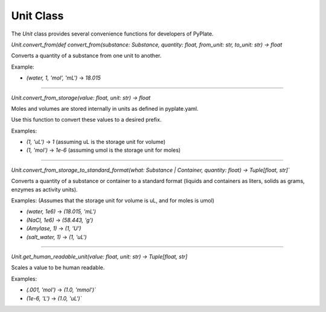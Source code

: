 Unit Class
==========

The `Unit` class provides several convenience functions for developers of PyPlate.

`Unit.convert_from(def convert_from(substance: Substance, quantity: float, from_unit: str, to_unit: str) -> float`

Converts a quantity of a substance from one unit to another.

Example:

- `(water, 1, 'mol', 'mL')` -> `18.015`

-----------------------------------

`Unit.convert_from_storage(value: float, unit: str) -> float`

Moles and volumes are stored internally in units as defined in pyplate.yaml.

Use this function to convert these values to a desired prefix.

Examples:

- `(1, 'uL')` -> `1`      (assuming uL is the storage unit for volume)
- `(1, 'mol')` -> `1e-6`  (assuming umol is the storage unit for moles)

-----------------------------------

`Unit.convert_from_storage_to_standard_format(what: Substance | Container, quantity: float) -> Tuple[float, str]``

Converts a quantity of a substance or container to a standard format (liquids and containers as liters, solids as grams, enzymes as activity units).

Examples: (Assumes that the storage unit for volume is uL, and for moles is umol)

- `(water, 1e6)` -> `(18.015, 'mL')`
- `(NaCl, 1e6)` -> `(58.443, 'g')`
- `(Amylase, 1)` -> `(1, 'U')`
- `(salt_water, 1)` -> `(1, 'uL')`

-----------------------------------

`Unit.get_human_readable_unit(value: float, unit: str) -> Tuple[float, str]`

Scales a value to be human readable.

Examples:

- `(.001, 'mol')` -> `(1.0, 'mmol')``
- `(1e-6, 'L')` -> `(1.0, 'uL')``